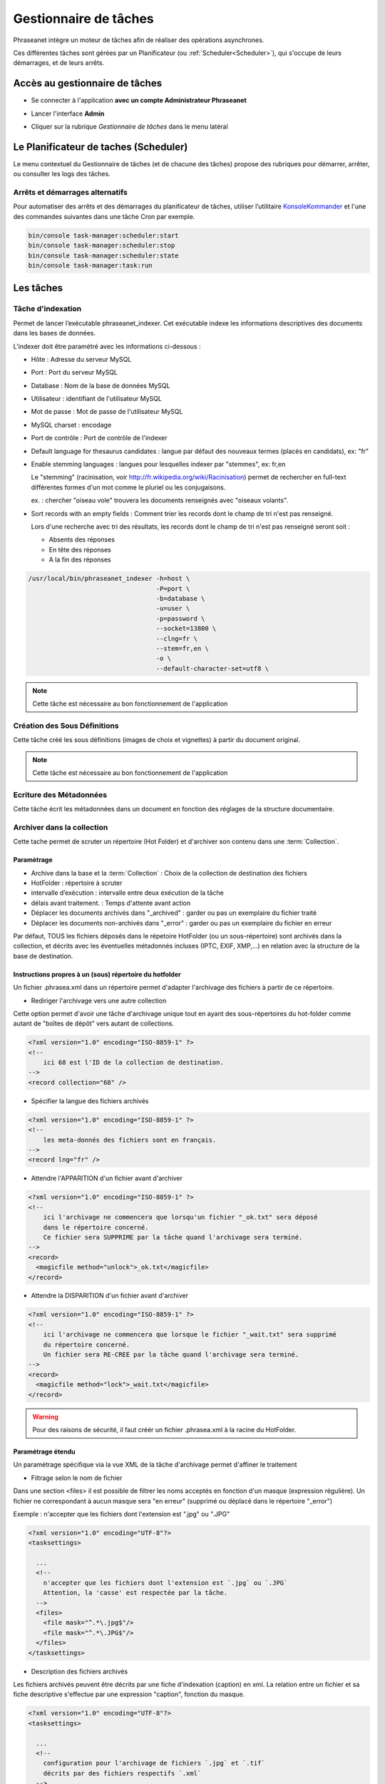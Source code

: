Gestionnaire de tâches
======================

Phraseanet intègre un moteur de tâches afin de réaliser des opérations
asynchrones.

Ces différentes tâches sont gérées par un Planificateur
(ou :ref:`Scheduler<Scheduler>`), qui s'occupe de leurs démarrages, et de leurs
arrêts.

Accès au gestionnaire de tâches
-------------------------------

* Se connecter à l'application **avec un compte Administrateur Phraseanet**
* Lancer l'interface **Admin**
* Cliquer sur la rubrique *Gestionnaire de tâches* dans le menu latéral

  .. image:: ../images/Admin_tasks.jpg
    :align: center

.. _Scheduler:

Le Planificateur de taches (Scheduler)
--------------------------------------

Le menu contextuel du Gestionnaire de tâches (et de chacune des tâches) propose
des rubriques pour démarrer, arrêter, ou consulter les logs des tâches.

.. _Arrets-et-Demarrages-Alternatifs:

Arrêts et démarrages alternatifs
********************************

Pour automatiser des arrêts et des démarrages du planificateur de tâches,
utiliser l’utilitaire `KonsoleKommander <Console>`_ et l'une des commandes
suivantes dans une tâche Cron par exemple.

.. code-block:: bash

    bin/console task-manager:scheduler:start
    bin/console task-manager:scheduler:stop
    bin/console task-manager:scheduler:state
    bin/console task-manager:task:run

Les tâches
----------

.. seealso::

    Pour l'édition de tâches,
    :ref:`se reporter au paragraphe consacré aux tâches<Edition-de-taches>` dans
    le manuel utilisateur.

Tâche d'indexation
******************

Permet de lancer l’exécutable phraseanet_indexer.
Cet exécutable indexe les informations descriptives des
documents dans les bases de données.

L’indexer doit être paramétré avec les informations ci-dessous :

* Hôte : Adresse du serveur MySQL
* Port : Port du serveur MySQL
* Database : Nom de la base de données MySQL
* Utilisateur : identifiant de l'utilisateur MySQL
* Mot de passe : Mot de passe de l'utilisateur MySQL
* MySQL charset : encodage
* Port de contrôle : Port de contrôle de l'indexer

* Default language for thesaurus candidates : langue par défaut des nouveaux
  termes (placés en candidats), ex: "fr"

* Enable stemming languages : langues pour lesquelles indexer par "stemmes", ex:
  fr,en

  Le "stemming" (racinisation, voir http://fr.wikipedia.org/wiki/Racinisation)
  permet de rechercher en full-text différentes formes d'un mot comme le pluriel
  ou les conjugaisons.

  ex. : chercher "oiseau vole" trouvera les documents renseignés avec "oiseaux volants".

* Sort records with an empty fields : Comment trier les records dont le champ de
  tri n'est pas renseigné.

  Lors d'une recherche avec tri des résultats, les records dont le champ de tri
  n'est pas renseigné seront soit :

  * Absents des réponses
  * En tête des réponses
  * A la fin des réponses

.. code-block:: bash

    /usr/local/bin/phraseanet_indexer -h=host \
                                      -P=port \
                                      -b=database \
                                      -u=user \
                                      -p=password \
                                      --socket=13800 \
                                      --clng=fr \
                                      --stem=fr,en \
                                      -o \
                                      --default-character-set=utf8 \

.. note::

    Cette tâche est nécessaire au bon fonctionnement de l'application

Création des Sous Définitions
*****************************

Cette tâche créé les sous définitions (images de choix et vignettes) à partir
du document original.

.. note::

    Cette tâche est nécessaire au bon fonctionnement de l'application

Ecriture des Métadonnées
************************

Cette tâche écrit les métadonnées dans un document en fonction des réglages de
la structure documentaire.

.. _Archiver-dans-collection:

Archiver dans la collection
***************************

Cette tache permet de scruter un répertoire (Hot Folder) et d'archiver son
contenu dans une :term:`Collection`.

Paramètrage
^^^^^^^^^^^

* Archive dans la base et la :term:`Collection` : Choix de la
  collection de destination des fichiers
* HotFolder : répertoire à scruter
* intervalle d’exécution : intervalle entre deux exécution de la tâche
* délais avant traitement. : Temps d'attente avant action
* Déplacer les documents archivés dans "_archived" : garder
  ou pas un exemplaire du fichier traité
* Déplacer les documents non-archivés dans "_error" : garder
  ou pas un exemplaire du fichier en erreur

Par défaut, TOUS les fichiers déposés dans le répetoire HotFolder (ou un sous-répertoire) sont archivés
dans la collection, et décrits avec les éventuelles métadonnés incluses (IPTC, EXIF, XMP,...) en relation avec
la structure de la base de destination.

Instructions propres à un (sous) répertoire du hotfolder
^^^^^^^^^^^^^^^^^^^^^^^^^^^^^^^^^^^^^^^^^^^^^^^^^^^^^^^^

Un fichier .phrasea.xml dans un répertoire permet d'adapter l'archivage des fichiers à partir de ce répertoire.

- Rediriger l'archivage vers une autre collection

Cette option permet d'avoir une tâche d'archivage unique tout en ayant des sous-répertoires du hot-folder comme
autant de "boîtes de dépôt" vers autant de collections.

.. code-block:: xml

    <?xml version="1.0" encoding="ISO-8859-1" ?>
    <!--
        ici 68 est l'ID de la collection de destination.
    -->
    <record collection="68" />


- Spécifier la langue des fichiers archivés

.. code-block:: xml

    <?xml version="1.0" encoding="ISO-8859-1" ?>
    <!--
        les meta-donnés des fichiers sont en français.
    -->
    <record lng="fr" />


- Attendre l'APPARITION d'un fichier avant d'archiver

.. code-block:: xml

    <?xml version="1.0" encoding="ISO-8859-1" ?>
    <!--
        ici l'archivage ne commencera que lorsqu'un fichier "_ok.txt" sera déposé
        dans le répertoire concerné.
        Ce fichier sera SUPPRIME par la tâche quand l'archivage sera terminé.
    -->
    <record>
      <magicfile method="unlock">_ok.txt</magicfile>
    </record>


- Attendre la DISPARITION d'un fichier avant d'archiver

.. code-block:: xml

    <?xml version="1.0" encoding="ISO-8859-1" ?>
    <!--
        ici l'archivage ne commencera que lorsque le fichier "_wait.txt" sera supprimé
        du répertoire concerné.
        Un fichier sera RE-CREE par la tâche quand l'archivage sera terminé.
    -->
    <record>
      <magicfile method="lock">_wait.txt</magicfile>
    </record>


.. warning::

    Pour des raisons de sécurité, il faut créér un fichier .phrasea.xml à la
    racine du HotFolder.


Paramétrage étendu
^^^^^^^^^^^^^^^^^^


Un paramétrage spécifique via la vue XML de la tâche d'archivage permet d'affiner le traitement

- Filtrage selon le nom de fichier

Dans une section <files> il est possible de filtrer les noms acceptés en fonction d'un masque (expression régulière).
Un fichier ne correspondant à aucun masque sera "en erreur" (supprimé ou déplacé dans le répertoire "_error")

Exemple : n'accepter que les fichiers dont l'extension est ".jpg" ou ".JPG"

.. code-block:: xml

    <?xml version="1.0" encoding="UTF-8"?>
    <tasksettings>

      ...
      <!--
        n'accepter que les fichiers dont l'extension est `.jpg` ou `.JPG`
        Attention, la 'casse' est respectée par la tâche.
      -->
      <files>
        <file mask="^.*\.jpg$"/>
        <file mask="^.*\.JPG$"/>
      </files>
    </tasksettings>


- Description des fichiers archivés

Les fichiers archivés peuvent être décrits par une fiche d'indexation (caption) en xml.
La relation entre un fichier et sa fiche descriptive s'effectue par une expression "caption", fonction
du masque.

.. code-block:: xml

    <?xml version="1.0" encoding="UTF-8"?>
    <tasksettings>

      ...
      <!--
        configuration pour l'archivage de fichiers `.jpg` et `.tif`
        décrits par des fichiers respectifs `.xml`
      -->
      <files>
        <!--
          le nom du fichier est extrait avec () pour être utilisé dans la recherche
          du fichier de description correspondant.
        -->
        <file mask="^(.*)\.(jpg|tif)$" caption="$1.xml"/>
      </files>
    </tasksettings>


- Exemple de fichier ".xml" de description

.. code-block:: xml

    <?xml version="1.0" encoding="UTF-8" standalone="yes"?>
    <record>
      <description>
        <Objet>La Nature</Objet>
        <MotsCles>arbre</MotsCles>
        <MotsCles>terre</MotsCles>
        <MotsCles>fleurs</MotsCles>
        <Signature>Made by</Signature>
        <TitreCredits>Photographe</TitreCredits>
        <Pays>France</Pays>
        <Titre>Ballade en forêt</Titre>
        <Credit>Phraseanet</Credit>
        <Source>www.phraseanet.com</Source>
        <Date>2014-12-31</Date>
      </description>
    </record>

- Création de reportages

Il est possible de créer un "reportage" dans Phraseanet, contenant les éléments à archiver. Comme les fichiers, ce
reportage peut être accompagné d'une fiche descriptive au format xml.

.. code-block:: xml

    ...
      <files>
        <!--
          Les répertoires `.grp` sont des reportages décrits par le fichier `.grp.xml`
        -->
        <grouping mask="^(.*)\.grp$" caption="$1.grp.xml" />
      </files>
    ...

Ici tout répertoire nommé "xxxx.grp" sera considéré comme un reportage, tous les éléments contenus dans ce répertoire
(et dans les sous-répertoires) seront archivés dans un reportage Phraseanet. Le reportage (répertoire) est décrit par
un fichier "xxxx.grp.xml"

- Ajout à un un reportage existant

Si des fichiers sont ajoutés par la suite dans répertoire de reportage (répertoire ".grp" dans
l'exemple précédent), ces fichiers seront ajoutés au reportage correspondant dans Phraseanet. Le lien entre le répertoire
et le reportage existe via un fichier caché ".grouping.xml" ajouté par la tâche dans le répertoire lors de la
création initiale du reportage.

FTP Push
********

Permet de gérer une file d'attente de documents à envoyer par FTP.
Cette fonction nécessite l'activation de la fonction d'export FTP.

Paramètrage
^^^^^^^^^^^

* proxy : adresse du proxy (optionnelle)
* proxy port: Port du proxy (optionnel)
* périodicité de la tache : intervalle d’exécution de la tache

FTP Pull
********

Permet de récupérer en local, sur l'instance, des documents depuis un server
FTP. Elle peut être combinées avec la tache d'archivage afin de rapatrier et
archiver des documents provenant d'un dépôt FTP distant.

Paramètrage
^^^^^^^^^^^

* proxy : adresse du proxy (optionnelle)
* proxy port: port du proxy (optionnel)
* host : adresse du serveur ftp
* port : port du serveur ftp
* user : identifiant sur le serveur ftp
* password : mot de passe sur le serveur ftp
* chemin distant : répertoire d’accès distant
* localpath : chemin de stockage local des fichiers récupérés
* mode passif : utiliser le mode passif
* SSL: connexion en ssl (sécurisée)
* périodicité de la tache : intervalle d’exécution de la tache

API Bridge Uploader
*******************
Cette tache s'occupe de traiter la liste des documents à uploader via
le module :term:`Bridge`, vers Youtube, DailyMotion ou Flickr.

"Record Mover"
**************

Cette tache permet de déplacer (ou de supprimer) des enregistrement d'une
collection vers une autre.

Des critères de dates ou de status Phraseanet peuvent être pris en compte pour
sélectionner des enregistrements.

En pratique, cette tâche peut-être utilisée pour automatiser la gestions de
médias dont les dates d'échéance des droits d'utilisation approchent ou
sont dépassées.

Paramètrage
^^^^^^^^^^^

* Database : choix de la Base Phraseanet (databox)
* intervalle d’exécution : intervalle d’exécution de la tâche
* Collection : collection initiale ====> collection de destination
* Status : status-bit initial ====> status-bit final

Principe de fonctionnement
^^^^^^^^^^^^^^^^^^^^^^^^^^

La tâche Record Mover execute successivement une liste de tâches.

Une tâche recherche des enregistrements correspondants à des critères
(contenus dans "from"), les met à jour (critères "to") ou les supprime.

Une tâche "RecordMover" remplace un ensemble de tâches "Workflow01"
(dépréciée en version 3.8) et autorise des critères plus nombreux.

Interface
^^^^^^^^^
Les settings sont editable en XML. L'interface affiche le SQL correspondant, le
nombre de records impactés par chaque tâche (si cette tâche était exécutée
maintenant), ainsi que les 10 premiers records-id's.

Une tâche peut être maintenue 'désactivée' durant sa mise au point
(une croix rouge est visible ).

Settings XML
^^^^^^^^^^^^

<tasks> énumère l'ensemble des <task>

Une <task> agit sur une base (attribut "sbas_id") et peut soit modifier des
records, soit les supprimer (attribut "action")

Une <task> peut être nommée (attribut "name"), le nom apparaît dans les logs.

Pour s'éxécuter, une <task> doit avoir l'attribut " active="1" "

Une <task> agit sur les records répondants à TOUS les critères énumérés dans la
partie <from>

Les critères possibles sont

- le type de record :

.. code-block:: xml

    <type type="RECORD" />
    seulement les documents

    <type type="STORY" />
    seulement les reportages

- les collections :

.. code-block:: xml

    <coll compare="=" id="3,5,7" />
    le record est dans une des collections 3, 5 ou 7

    <coll compare="!=" id="8,9" />
    le record est dans n'importe quelle collection, sauf la 8 ou la 9

- les status :

.. code-block:: xml

    <status mask="1x0xxxx" />
    le sb 4 = 0 ET le sb 6 = 1 (nb les sb 0-3 réservés, donc à xxxx)

- la valeur d'un champ texte :

.. code-block:: xml

    <text field="Ville" compare="=" value="Paris"/>
    la ville est Paris

    <text field="Auteur" compare="!=" value="Dupond"/>
    n'importe quel auteur sauf Dupond

- la valeur d'un champ date, comparé avec la date courante :

.. code-block:: xml

    <date direction="before" field="MISEENLIGNE"/>
    la date de mise en ligne n'est pas atteinte (= on est AVANT la date de mise en ligne)

    <date direction="after" field="MISEENLIGNE" delta="+30" />
    la date de mise en ligne est passée de 30 jours (= on est APRES la date+30j)

    <date direction="after" field="PURGE" delta="-2" />
    on est 2j avant la date de purge

Pour l'action "update", les opérations décrites dans <to> peuvent porter sur :

- la collection

.. code-block:: xml

    <coll id="2" />
    le record passe dans la collection 2

- les status

.. code-block:: xml

    <status mask="0x1xxxx" />
    baisser le sb 6, lever le sb 4

Pour l'action "delete", l'attribut *deletechildren="1"* demande la suppression
du contenu des regroupements supprimés.

Exemples
^^^^^^^^

.. code-block:: xml

    <?xml version="1.0" encoding="UTF-8"?>
    <tasksettings>
    <period>10</period>
    <logsql>0</logsql>
    <tasks>

        <!-- maintenir hors ligne (sb4=1) tous les docs sous copyright -->
        <task active="1" name="confidentiel" action="update" sbas_id="1">
        <from>
            <date direction="before" field="FIN_COPYRIGHT"/>
        </from>
        <to>
            <status mask="x1xxxx"/>
        </to>
        </task>

        <!-- mettre en ligne (sb4=0) les docs de la collection 'public' entre la date de copyright et la date d'archivage -->
        <task active="1" name="visible" action="update" sbas_id="1">
        <from>
            <coll compare="=" id="5"/>
            <date direction="after" field="FIN_COPYRIGHT"/>
            <date direction="before" field="ARCHIVAGE"/>
        </from>
        <to>
            <status mask="x0xxxx"/>
        </to>
        </task>

        <!-- avertir 10j avant l'archivage (lever sb5) -->
        <task active="1" name="bientôt la fin" action="update" sbas_id="1">
        <from>
            <coll compare="=" id="5"/>
            <date direction="after" field="ARCHIVAGE" delta="-10"/>
        </from>
        <to>
            <status mask="1xxxxx"/>
        </to>
        </task>

        <!-- déplacer dans la collection 'archive' -->
        <task active="1" name="archivage" action="update" sbas_id="1">
        <from>
            <coll compare="=" id="5"/>
            <date direction="after" field="ARCHIVAGE" />
        </from>
        <to>
            <status mask="00xxxx"/>  <!-- on nettoie les status pour la forme -->
            <coll id="666" />
        </to>
        </task>

        <!-- purger la collection 'archive' des docs archivés depuis 1 an -->
        <task active="1" name="archivage" action="delete" sbas_id="1">
        <from>
            <coll compare="=" id="666"/>
            <date direction="after" field="ARCHIVAGE" delta="+365" />
        </from>
        </task>

    </tasks>
    </tasksettings>

.. warning::

    Dans le cas de conflits ou de recouvrements entre les critères de
    <task> successives, des docs peuvent 'sauter' d'un état à l'autre à chaque
    éxécution de la tâche.

    ex :
    dans le cas précédent, si la date d'archivage d'un document est antérieure
    à sa date de fin de copyright (incohérent), le sb 4 va passer de 0 à 1 à
    chaque éxécution.

    Ce type de problème peut être évité en s'assurant qu'aucune des clauses
    'from' ne se recouvrent, par ex. en levant un sb spécifique à chaque <task>
